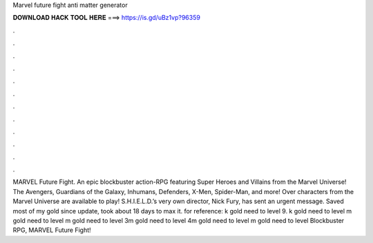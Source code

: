 Marvel future fight anti matter generator

𝐃𝐎𝐖𝐍𝐋𝐎𝐀𝐃 𝐇𝐀𝐂𝐊 𝐓𝐎𝐎𝐋 𝐇𝐄𝐑𝐄 ===> https://is.gd/uBz1vp?96359

.

.

.

.

.

.

.

.

.

.

.

.

MARVEL Future Fight. An epic blockbuster action-RPG featuring Super Heroes and Villains from the Marvel Universe! The Avengers, Guardians of the Galaxy, Inhumans, Defenders, X-Men, Spider-Man, and more! Over characters from the Marvel Universe are available to play! S.H.I.E.L.D.’s very own director, Nick Fury, has sent an urgent message. Saved most of my gold since update, took about 18 days to max it. for reference: k gold need to level 9. k gold need to level m gold need to level m gold need to level 3m gold need to level 4m gold need to level m gold need to level  Blockbuster RPG, MARVEL Future Fight!